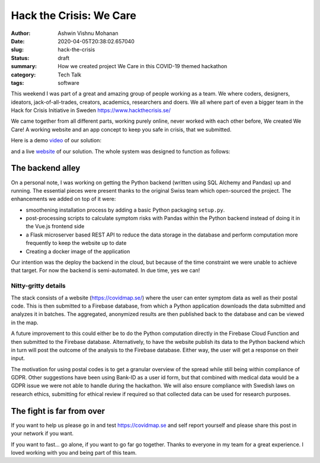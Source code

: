 Hack the Crisis: We Care
########################

:author: Ashwin Vishnu Mohanan
:date: 2020-04-05T20:38:02.657040
:slug: hack-the-crisis
:status: draft
:summary: How we created project We Care in this COVID-19 themed hackathon
:category: Tech Talk
:tags: software

This weekend I was part of a great and amazing group of people working as a
team.  We where coders, designers, ideators, jack-of-all-trades, creators,
academics, researchers and doers. We all where part of even a bigger team in
the Hack for Crisis Initiative in Sweden https://www.hackthecrisis.se/

We came together from all different parts, working purely online, never worked
with each other before, We created We Care! A working website and an app
concept to keep you safe in crisis, that we submitted.

Here is a demo video_ of our solution:

.. raw:: html

   <iframe id='ivplayer' width='100%' src='https://invidious.snopyta.org/embed/rsBZuJEH1c0' style='border:none;'>
   </iframe>

and a live website_ of our solution. The whole system was designed to function
as follows:

.. image:: https://raw.githubusercontent.com/covidmap-sweden/welcome/master/architecture.jpg
   :width: 100%

The backend alley
-----------------

On a personal note, I was working on getting the Python backend (written using
SQL Alchemy and Pandas) up and running. The essential pieces were present
thanks to the original Swiss team which open-sourced the project. The
enhancements we added on top of it were:

- smoothening installation process by adding a basic Python packaging
  ``setup.py``.
- post-processing scripts to calculate symptom risks with Pandas within the
  Python backend instead of doing it in the Vue.js frontend side
- a Flask microserver based REST API to reduce the data storage in the database
  and perform computation more frequently to keep the website up to date
- Creating a docker image of the application

Our intention was the deploy the backend in the cloud, but because of the time
constraint we were unable to achieve that target. For now the backend is
semi-automated. In due time, yes we can!

Nitty-gritty details
~~~~~~~~~~~~~~~~~~~~

The stack consists of a website (https://covidmap.se/) where the user can enter
symptom data as well as their postal code. This is then submitted to a Firebase
database, from which a Python application downloads the data submitted and
analyzes it in batches. The aggregated, anonymized results are then published
back to the database and can be viewed in the map.

A future improvement to this could either be to do the Python computation
directly in the Firebase Cloud Function and then submitted to the Firebase
database. Alternatively, to have the website publish its data to the Python
backend which in turn will post the outcome of the analysis to the Firebase
database. Either way, the user will get a response on their input.

The motivation for using postal codes is to get a granular overview of the
spread while still being within compliance of GDPR. Other suggestions have been
using Bank-ID as a user id form, but that combined with medical data would be a
GDPR issue we were not able to handle during the hackathon. We will also ensure
compliance with Swedish laws on research ethics, submitting for ethical review
if required so that collected data can be used for research purposes.

The fight is far from over
--------------------------

If you want to help us please go in and test https://covidmap.se and self report
yourself and please share this post in your network if you want.

If you want to fast... go alone, if you want to go far go together. Thanks to
everyone in my team for a great experience. I loved working with you and being
part of this team.


.. _video: https://www.youtube.com/watch?v=rsBZuJEH1c0
.. _website: https://covidmap.se
